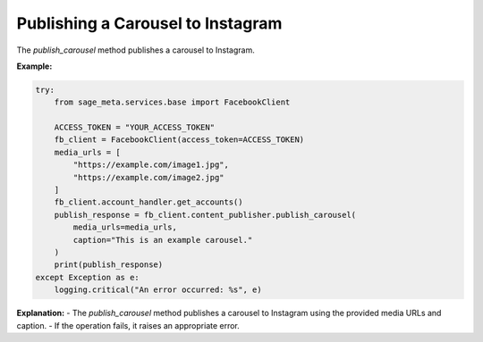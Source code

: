 Publishing a Carousel to Instagram
----------------------------------

The `publish_carousel` method publishes a carousel to Instagram.

**Example:**

.. code-block:: python

    try:
        from sage_meta.services.base import FacebookClient

        ACCESS_TOKEN = "YOUR_ACCESS_TOKEN"
        fb_client = FacebookClient(access_token=ACCESS_TOKEN)
        media_urls = [
            "https://example.com/image1.jpg",
            "https://example.com/image2.jpg"
        ]
        fb_client.account_handler.get_accounts()
        publish_response = fb_client.content_publisher.publish_carousel(
            media_urls=media_urls,
            caption="This is an example carousel."
        )
        print(publish_response)
    except Exception as e:
        logging.critical("An error occurred: %s", e)

**Explanation:**
- The `publish_carousel` method publishes a carousel to Instagram using the provided media URLs and caption.
- If the operation fails, it raises an appropriate error.
